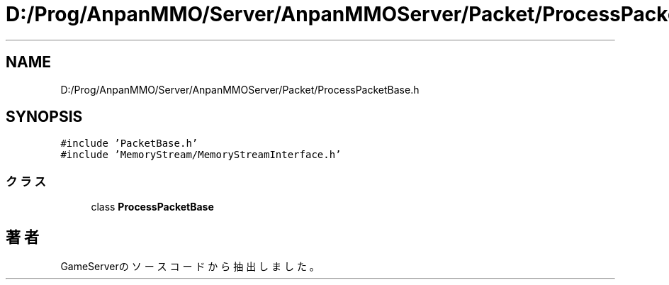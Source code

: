 .TH "D:/Prog/AnpanMMO/Server/AnpanMMOServer/Packet/ProcessPacketBase.h" 3 "2018年12月20日(木)" "GameServer" \" -*- nroff -*-
.ad l
.nh
.SH NAME
D:/Prog/AnpanMMO/Server/AnpanMMOServer/Packet/ProcessPacketBase.h
.SH SYNOPSIS
.br
.PP
\fC#include 'PacketBase\&.h'\fP
.br
\fC#include 'MemoryStream/MemoryStreamInterface\&.h'\fP
.br

.SS "クラス"

.in +1c
.ti -1c
.RI "class \fBProcessPacketBase\fP"
.br
.in -1c
.SH "著者"
.PP 
 GameServerのソースコードから抽出しました。

